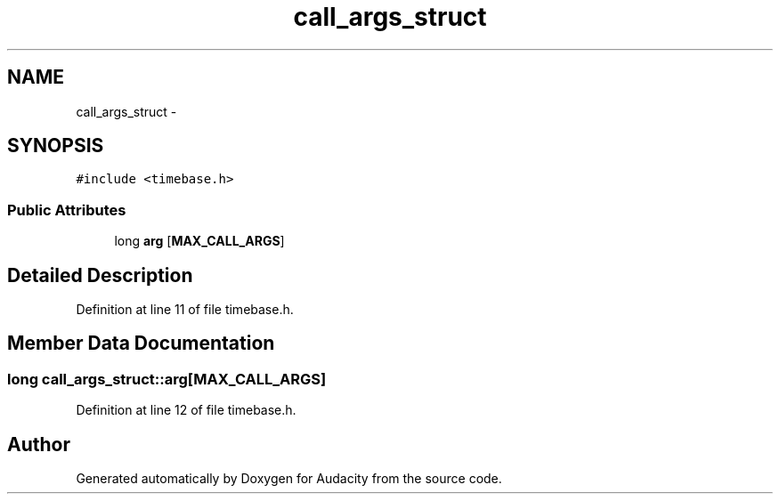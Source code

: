 .TH "call_args_struct" 3 "Thu Apr 28 2016" "Audacity" \" -*- nroff -*-
.ad l
.nh
.SH NAME
call_args_struct \- 
.SH SYNOPSIS
.br
.PP
.PP
\fC#include <timebase\&.h>\fP
.SS "Public Attributes"

.in +1c
.ti -1c
.RI "long \fBarg\fP [\fBMAX_CALL_ARGS\fP]"
.br
.in -1c
.SH "Detailed Description"
.PP 
Definition at line 11 of file timebase\&.h\&.
.SH "Member Data Documentation"
.PP 
.SS "long call_args_struct::arg[\fBMAX_CALL_ARGS\fP]"

.PP
Definition at line 12 of file timebase\&.h\&.

.SH "Author"
.PP 
Generated automatically by Doxygen for Audacity from the source code\&.
